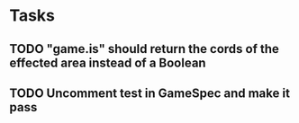 * Tasks
** TODO "game.is" should return the cords of the effected area instead of a Boolean
** TODO Uncomment test in GameSpec and make it pass
